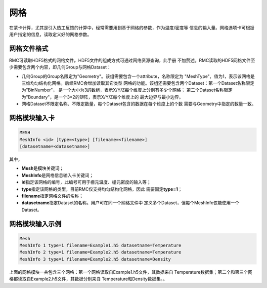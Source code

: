 .. _section_mesh:

网格
==============

在蒙卡计算，尤其是引入热工反馈的计算中，经常需要用到基于网格的参数，作为温度/密度等
信息的输入量。网格选项卡可根据用户指定的信息，读取定义好的网格参数。

.. _section_mesh_file:

网格文件格式
--------------

RMC可读取HDF5格式的网格文件。HDF5文件的组成方式可通过网络资源查询，此手册
不加赘述。RMC读取的HDF5网格文件至少需要包含两个内容，即几何Group与网格Dataset：

- 几何Group的Group名限定为"Geometry"。该组需要包含一个attribute，名称限定为
  "MeshType"，值为1，表示该网格是三维均匀结构化网格。后续RMC会增加读取其它类型
  网格的功能。该组还需要包含两个Dataset：第一个Dataset名称限定为"BinNumber"，
  是一个大小为3的数组，表示X/Y/Z每个维度上分别有多少个网格；
  第二个Dataset名称限定为"Boundary"，是一个3*2的矩阵，表示X/Y/Z每个维度上的
  最大边界与最小边界。

- 网格Dataset不限定名称、不限定数量，每个Dataset包含的数据在每个维度上的个数
  需要与Geometry中指定的数量一致。

.. _section_mesh_block:

网格模块输入卡
--------------

.. code-block:: none

  MESH
  MeshInfo <id> [type=<type>] [filename=<filename>]
  [datasetname=<datasetname>]

其中，

-  **Mesh**\ 是模块关键词；

-  **MeshInfo**\ 是网格信息输入卡关键词；

-  **id**\ 指定该网格的编号，此编号可用于栅元温度、栅元密度的输入等；

-  **type**\ 指定该网格的类型，目前RMC仅支持均匀结构化网格，因此
   需要固定\ **type=1**\ ；

-  **filename**\ 指定网格文件的名称；

-  **datasetname**\ 指定Dataset的名称。用户可在同一个网格文件中
   定义多个Dataset，但每个MeshInfo仅能使用一个Dataset。

网格模块输入示例
------------------------

.. code-block:: c

  Mesh
  MeshInfo 1 type=1 filename=Example1.h5 datasetname=Temperature
  MeshInfo 2 type=1 filename=Example2.h5 datasetname=Temperature
  MeshInfo 3 type=1 filename=Example2.h5 datasetname=Density

上面的网格模块一共包含三个网格：第一个网格读取自Example1.h5文件，其数据来自
Temperature数据集；第二个和第三个网格都读取自Example2.h5文件，其数据分别来自
Temperature和Density数据集。。

